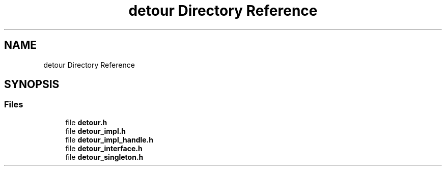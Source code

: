 .TH "detour Directory Reference" 3 "Wed Oct 27 2021" "Version 0.1.0.44b1ab3b98a6" "MetaCall" \" -*- nroff -*-
.ad l
.nh
.SH NAME
detour Directory Reference
.SH SYNOPSIS
.br
.PP
.SS "Files"

.in +1c
.ti -1c
.RI "file \fBdetour\&.h\fP"
.br
.ti -1c
.RI "file \fBdetour_impl\&.h\fP"
.br
.ti -1c
.RI "file \fBdetour_impl_handle\&.h\fP"
.br
.ti -1c
.RI "file \fBdetour_interface\&.h\fP"
.br
.ti -1c
.RI "file \fBdetour_singleton\&.h\fP"
.br
.in -1c
